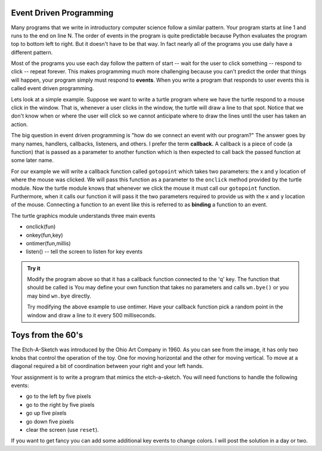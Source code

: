 .. This document is Licensed Creative Commons:
   Attribution, Share Alike by Brad Miller, Luther College 2015

Event Driven Programming
========================

Many programs that we write in introductory computer science follow a similar pattern.  Your program starts at line 1 and runs to the end on line N.  The order of events in the program is quite predictable because Python evaluates the program top to bottom left to right.  But it doesn't have to be that way.  In fact nearly all of the programs you use daily have a different pattern.

Most of the programs you use each day follow the pattern of start -- wait for the user to click something -- respond to click -- repeat forever.  This makes programming much more challenging because you can't predict the order that things will happen, your program simply must respond to **events**.  When you write a program that responds to user events this is called event driven programming.

Lets look at a simple example.  Suppose we want to write a turtle program where we have the turtle respond to a mouse click in the window.  That is, whenever a user clicks in the window, the turtle will draw a line to that spot.  Notice that we don't know when or where the user will click so we cannot anticipate where to draw the lines until the user has taken an action.

The big question in event driven programming is "how do we connect an event with our program?"  The answer goes by many names, handlers, callbacks, listeners, and others.  I prefer the term **callback.**  A callback is a piece of code (a function) that is passed as a parameter to another function which is then expected to call back the passed function at some later name.

For our example we will write a callback function called ``gotopoint`` which takes two parameters: the x and y location of where the mouse was clicked.  We will pass this function as a parameter to the ``onclick`` method provided by the turtle module.  Now the turtle module knows that whenever we click the mouse it must call our ``gotopoint`` function.  Furthermore, when it calls our function it will pass it the two parameters required to provide us with the x and y location of the mouse.  Connecting a function to an event like this is referred to as **binding** a function to an event.

.. activecode:: callbackdemo

   import turtle

   # Create our turtle and screen objects
   t = turtle.Turtle()
   wn = turtle.Screen()
   wn.setup(300,300)

   # define the callback   
   def gotopoint(x, y):
       t.goto(x,y)
    
   # connect the callback with the click event and wait
   wn.onclick(gotopoint)
   wn.listen()
   turtle.mainloop()

The turtle graphics module understands three main events

* onclick(fun)
* onkey(fun,key)
* ontimer(fun,millis)
* listen()  --  tell the screen to listen for key events

.. admonition:: Try it

   Modify the program above so that it has a callback function connected to the 'q' key.  The function that should be called is You may define your own function that takes no parameters and calls ``wn.bye()`` or you may bind ``wn.bye`` directly.
   
   Try modifying the above example to use ontimer.  Have your callback function pick a random point in the window and draw a line to it every 500 milliseconds.

   

Toys from the 60's
==================

The Etch-A-Sketch was introduced by the Ohio Art Company in 1960.  As you can see from the image, it has only two knobs that control the operation of the toy.  One for moving horizontal and the other for moving vertical.  To move at a diagonal required a bit of coordination between your right and your left hands.


.. image:: ../_static/Classic-Etch-A-Sketch.jpg


.. activecode:: etch1

   import turtle


   myT = turtle.Turtle()
   wn = turtle.Screen()
   myT.color('blue')
   myT.pensize(2)
   myT.speed(0)

   distance = 5
   turn = 10


   def fwd():
       myT.forward(distance)

   def bkwd():
       myT.backward(distance)

   def left():
       myT.left(turn)

   def right():
       myT.right(turn)

   def quit():
       wn.bye()

   wn.onkey(fwd,"f")
   wn.onkey(bkwd,"b")
   wn.onkey(left,"l")
   wn.onkey(right,"r")
   wn.onkey(quit,"q")
   wn.listen()
   wn.mainloop()


Your assignment is to write a program that mimics the etch-a-sketch.  You will need functions to handle the following events:

* go to the left by five pixels
* go to the right by five pixels
* go up five pixels
* go down five pixels
* clear the screen (use ``reset``).

If you want to get fancy you can add some additional key events to change colors.  I will post the solution in a day or two.

.. index::  event driven, event loop